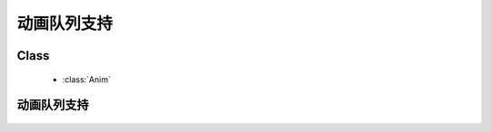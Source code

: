﻿.. currentmodule:: anim

动画队列支持
=====================================================





Class
-----------------------------------------------

  * :class:`Anim`


动画队列支持
----------------------------------

    .. raw:: html

        <iframe width="100%" height="400" class="iframe-demo" src="../../../../../source/raw/demo/anim/demo6.html"></iframe>

    .. literalinclude:: /raw/demo/anim/assets/demo6.js
           :language: javascript
